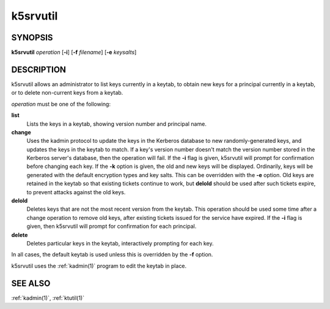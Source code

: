 .. _k5srvutil(1):

k5srvutil
=========

SYNOPSIS
--------

**k5srvutil** *operation*
[**-i**]
[**-f** *filename*]
[**-e** *keysalts*]

DESCRIPTION
-----------

k5srvutil allows an administrator to list keys currently in
a keytab, to obtain new keys for a principal currently in a keytab,
or to delete non-current keys from a keytab.

*operation* must be one of the following:

**list**
    Lists the keys in a keytab, showing version number and principal
    name.

**change**
    Uses the kadmin protocol to update the keys in the Kerberos
    database to new randomly-generated keys, and updates the keys in
    the keytab to match.  If a key's version number doesn't match the
    version number stored in the Kerberos server's database, then the
    operation will fail.  If the **-i** flag is given, k5srvutil will
    prompt for confirmation before changing each key.  If the **-k**
    option is given, the old and new keys will be displayed.
    Ordinarily, keys will be generated with the default encryption
    types and key salts.  This can be overridden with the **-e**
    option.  Old keys are retained in the keytab so that existing
    tickets continue to work, but **delold** should be used after
    such tickets expire, to prevent attacks against the old keys.

**delold**
    Deletes keys that are not the most recent version from the keytab.
    This operation should be used some time after a change operation
    to remove old keys, after existing tickets issued for the service
    have expired.  If the **-i** flag is given, then k5srvutil will
    prompt for confirmation for each principal.

**delete**
    Deletes particular keys in the keytab, interactively prompting for
    each key.

In all cases, the default keytab is used unless this is overridden by
the **-f** option.

k5srvutil uses the :ref:`kadmin(1)` program to edit the keytab in
place.


SEE ALSO
--------

:ref:`kadmin(1)`, :ref:`ktutil(1)`
